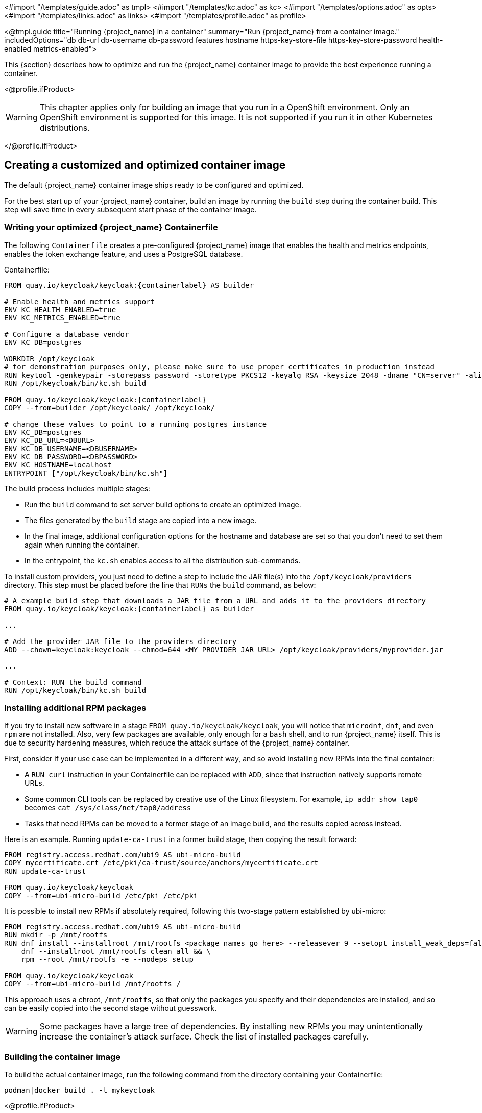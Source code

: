 <#import "/templates/guide.adoc" as tmpl>
<#import "/templates/kc.adoc" as kc>
<#import "/templates/options.adoc" as opts>
<#import "/templates/links.adoc" as links>
<#import "/templates/profile.adoc" as profile>

<@tmpl.guide
title="Running {project_name} in a container"
summary="Run {project_name} from a container image."
includedOptions="db db-url db-username db-password features hostname https-key-store-file https-key-store-password health-enabled metrics-enabled">

This {section} describes how to optimize and run the {project_name} container image to provide the best experience running a container.

<@profile.ifProduct>

WARNING: This chapter applies only for building an image that you run in a OpenShift environment. Only an OpenShift environment is supported for this image. It is not supported if you run it in other Kubernetes distributions.

</@profile.ifProduct>

== Creating a customized and optimized container image
The default {project_name} container image ships ready to be configured and optimized.

For the best start up of your {project_name} container, build an image by running the `build` step during the container build.
This step will save time in every subsequent start phase of the container image.

=== Writing your optimized {project_name} Containerfile
The following `Containerfile` creates a pre-configured {project_name} image that enables the health and metrics endpoints, enables the token exchange feature, and uses a PostgreSQL database.

.Containerfile:
[source,dockerfile,subs="attributes+"]
----
FROM quay.io/keycloak/keycloak:{containerlabel} AS builder

# Enable health and metrics support
ENV KC_HEALTH_ENABLED=true
ENV KC_METRICS_ENABLED=true

# Configure a database vendor
ENV KC_DB=postgres

WORKDIR /opt/keycloak
# for demonstration purposes only, please make sure to use proper certificates in production instead
RUN keytool -genkeypair -storepass password -storetype PKCS12 -keyalg RSA -keysize 2048 -dname "CN=server" -alias server -ext "SAN:c=DNS:localhost,IP:127.0.0.1" -keystore conf/server.keystore
RUN /opt/keycloak/bin/kc.sh build

FROM quay.io/keycloak/keycloak:{containerlabel}
COPY --from=builder /opt/keycloak/ /opt/keycloak/

# change these values to point to a running postgres instance
ENV KC_DB=postgres
ENV KC_DB_URL=<DBURL>
ENV KC_DB_USERNAME=<DBUSERNAME>
ENV KC_DB_PASSWORD=<DBPASSWORD>
ENV KC_HOSTNAME=localhost
ENTRYPOINT ["/opt/keycloak/bin/kc.sh"]
----
The build process includes multiple stages:

* Run the `build` command to set server build options to create an optimized image.
* The files generated by the `build` stage are copied into a new image.
* In the final image, additional configuration options for the hostname and database are set so that you don't need to set them again when running the container.
* In the entrypoint, the `kc.sh` enables access to all the distribution sub-commands.

To install custom providers, you just need to define a step to include the JAR file(s) into the `/opt/keycloak/providers` directory.
This step must be placed before the line that `RUNs` the `build` command, as below:

[source,dockerfile,subs="attributes+"]
----
# A example build step that downloads a JAR file from a URL and adds it to the providers directory
FROM quay.io/keycloak/keycloak:{containerlabel} as builder

...

# Add the provider JAR file to the providers directory
ADD --chown=keycloak:keycloak --chmod=644 <MY_PROVIDER_JAR_URL> /opt/keycloak/providers/myprovider.jar

...

# Context: RUN the build command
RUN /opt/keycloak/bin/kc.sh build
----

=== Installing additional RPM packages

If you try to install new software in a stage `+FROM quay.io/keycloak/keycloak+`, you will notice that `+microdnf+`, `+dnf+`, and even `+rpm+` are not installed. Also, very few packages are available, only enough for a `+bash+` shell, and to run {project_name} itself. This is due to security hardening measures, which reduce the attack surface of the {project_name} container.

First, consider if your use case can be implemented in a different way, and so avoid installing new RPMs into the final container:

* A `+RUN curl+` instruction in your Containerfile can be replaced with `+ADD+`, since that instruction natively supports remote URLs.
* Some common CLI tools can be replaced by creative use of the Linux filesystem. For example, `+ip addr show tap0+` becomes `+cat /sys/class/net/tap0/address+`
* Tasks that need RPMs can be moved to a former stage of an image build, and the results copied across instead.

Here is an example. Running `+update-ca-trust+` in a former build stage, then copying the result forward:

[source, dockerfile]
----
FROM registry.access.redhat.com/ubi9 AS ubi-micro-build
COPY mycertificate.crt /etc/pki/ca-trust/source/anchors/mycertificate.crt
RUN update-ca-trust

FROM quay.io/keycloak/keycloak
COPY --from=ubi-micro-build /etc/pki /etc/pki
----

It is possible to install new RPMs if absolutely required, following this two-stage pattern established by ubi-micro:

[source, dockerfile]
----
FROM registry.access.redhat.com/ubi9 AS ubi-micro-build
RUN mkdir -p /mnt/rootfs
RUN dnf install --installroot /mnt/rootfs <package names go here> --releasever 9 --setopt install_weak_deps=false --nodocs -y && \
    dnf --installroot /mnt/rootfs clean all && \
    rpm --root /mnt/rootfs -e --nodeps setup

FROM quay.io/keycloak/keycloak
COPY --from=ubi-micro-build /mnt/rootfs /
----

This approach uses a chroot, `+/mnt/rootfs+`, so that only the packages you specify and their dependencies are installed, and so can be easily copied into the second stage without guesswork.

WARNING: Some packages have a large tree of dependencies. By installing new RPMs you may unintentionally increase the container's attack surface. Check the list of installed packages carefully.

=== Building the container image
To build the actual container image, run the following command from the directory containing your Containerfile:

[source,bash]
----
podman|docker build . -t mykeycloak
----

<@profile.ifProduct>
[NOTE]
====
Podman can be used only for creating or customizing images. Podman is not supported for running {project_name} in production environments.
====
</@profile.ifProduct>

=== Starting the optimized {project_name} container image
To start the image, run:

[source, bash]
----
podman|docker run --name mykeycloak -p 8443:8443 -p 9000:9000 \
        -e KC_BOOTSTRAP_ADMIN_USERNAME=admin -e KC_BOOTSTRAP_ADMIN_PASSWORD=change_me \
        mykeycloak \
        start --optimized --hostname=localhost
----

{project_name} starts in production mode, using only secured HTTPS communication, and is available on `https://localhost:8443`.

Health check endpoints are available at `https://localhost:9000/health`, `https://localhost:9000/health/ready` and `https://localhost:9000/health/live`.

Opening up `https://localhost:9000/metrics` leads to a page containing operational metrics that could be used by your monitoring solution.

=== Known issues with Docker

* If a `RUN dnf install` command seems to be taking an excessive amount of time, then likely your Docker systemd service has the file limit setting `LimitNOFILE` configured incorrectly. 
Either update the service configuration to use a better value, such as 1024000, or directly use `ulimit` in the RUN command:

[source, dockerfile]
----
...
RUN ulimit -n 1024000 && dnf install --installroot ...
...
----

* If you are including provider JARs and your container fails a `start --optimized` with a notification that a provider JAR has changed, this is due to Docker truncating 
or otherwise modifying file modification timestamps from what the `build` command recorded to what is seen at runtime.
  In this case you will need to force the image to use a known timestamp of your choosing with a `touch` command prior to running a `build`:
  
[source, dockerfile]
----
...
# ADD or copy one or more provider jars
ADD --chown=keycloak:keycloak --chmod=644 some-jar.jar /opt/keycloak/providers/
...
RUN touch -m --date=@1743465600 /opt/keycloak/providers/*
RUN /opt/keycloak/bin/kc.sh build
...
----

== Exposing the container to a different port

By default, the server is listening for `http` and `https` requests using the ports `8080` and `8443`, respectively.

If you want to expose the container using a different port, you need to set the `hostname` accordingly:

. Exposing the container using a port other than the default ports
[source, bash]
----
podman|docker run --name mykeycloak -p 3000:8443 \
        -e KC_BOOTSTRAP_ADMIN_USERNAME=admin -e KC_BOOTSTRAP_ADMIN_PASSWORD=change_me \
        mykeycloak \
        start --optimized --hostname=https://localhost:3000
----

By setting the `hostname` option to a full url you can now access the server at `https://localhost:3000`.

== Trying {project_name} in development mode
The easiest way to try {project_name} from a container for development or testing purposes is to use the Development mode.
You use the `start-dev` command:

[source,bash,subs="attributes+"]
----
podman|docker run --name mykeycloak -p 8080:8080 \
        -e KC_BOOTSTRAP_ADMIN_USERNAME=admin -e KC_BOOTSTRAP_ADMIN_PASSWORD=change_me \
        quay.io/keycloak/keycloak:{containerlabel} \
        start-dev
----

Invoking this command starts the {project_name} server in development mode.

This mode should be strictly avoided in production environments because it has insecure defaults.
For more information about running {project_name} in production, see <@links.server id="configuration-production"/>.

== Running a standard {project_name} container
In keeping with concepts such as immutable infrastructure, containers need to be re-provisioned routinely.
In these environments, you need containers that start fast, therefore you need to create an optimized image as described in the preceding section.
However, if your environment has different requirements, you can run a standard {project_name} image by just running the `start` command.
For example:

[source,bash,subs="attributes+"]
----
podman|docker run --name mykeycloak -p 8080:8080 \
        -e KC_BOOTSTRAP_ADMIN_USERNAME=admin -e KC_BOOTSTRAP_ADMIN_PASSWORD=change_me \
        quay.io/keycloak/keycloak:{containerlabel} \
        start \
        --db=postgres --features=token-exchange \
        --db-url=<JDBC-URL> --db-username=<DB-USER> --db-password=<DB-PASSWORD> \
        --https-key-store-file=<file> --https-key-store-password=<password>
----

Running this command starts a {project_name} server that detects and applies the build options first.
In the example, the line  `--db=postgres --features=token-exchange` sets the database vendor to PostgreSQL and enables the token exchange feature.

{project_name} then starts up and applies the configuration for the specific environment.
This approach significantly increases startup time and creates an image that is mutable, which is not the best practice.

== Provide initial admin credentials when running in a container
{project_name} only allows to create the initial admin user from a local network connection. This is not the case when running in a container, so you have to provide the following environment variables when you run the image:

[source, bash]
----
# setting the admin username
-e KC_BOOTSTRAP_ADMIN_USERNAME=<admin-user-name>

# setting the initial password
-e KC_BOOTSTRAP_ADMIN_PASSWORD=change_me
----

== Importing A Realm On Startup

The {project_name} containers have a directory `/opt/keycloak/data/import`. If you put one or more import files in that directory via a volume mount or other means and add the startup argument `--import-realm`, the {project_name} container will import that data on startup! This may only make sense to do in Dev mode.

[source,bash,subs="attributes+"]
----
podman|docker run --name keycloak_unoptimized -p 8080:8080 \
        -e KC_BOOTSTRAP_ADMIN_USERNAME=admin -e KC_BOOTSTRAP_ADMIN_PASSWORD=change_me \
        -v /path/to/realm/data:/opt/keycloak/data/import \
        quay.io/keycloak/keycloak:{containerlabel} \
        start-dev --import-realm
----

Feel free to join the open https://github.com/keycloak/keycloak/discussions/8549[GitHub Discussion] around enhancements of the admin bootstrapping process.

== Specifying different memory settings

The {project_name} container, instead of specifying hardcoded values for the initial and maximum heap size, uses relative values to the total memory of a container.
This behavior is achieved by JVM options `-XX:MaxRAMPercentage=70`, and `-XX:InitialRAMPercentage=50`.

The `-XX:MaxRAMPercentage` option represents the maximum heap size as 70% of the total container memory.
The `-XX:InitialRAMPercentage` option represents the initial heap size as 50% of the total container memory.
These values were chosen based on a deeper analysis of {project_name} memory management.

As the heap size is dynamically calculated based on the total container memory, you should *always set the memory limit* for the container.
Previously, the maximum heap size was set to 512 MB, and in order to approach similar values, you should set the memory limit to at least 750 MB.
For smaller production-ready deployments, the recommended memory limit is 2 GB.

The JVM options related to the heap might be overridden by setting the environment variable `JAVA_OPTS_KC_HEAP`.
You can find the default values of the `JAVA_OPTS_KC_HEAP` in the source code of the `kc.sh`, or `kc.bat` script.

For example, you can specify the environment variable and memory limit as follows:

[source,bash,subs="attributes+"]
----
podman|docker run --name mykeycloak -p 8080:8080 -m 1g \
        -e KC_BOOTSTRAP_ADMIN_USERNAME=admin -e KC_BOOTSTRAP_ADMIN_PASSWORD=change_me \
        -e JAVA_OPTS_KC_HEAP="-XX:MaxHeapFreeRatio=30 -XX:MaxRAMPercentage=65" \
        quay.io/keycloak/keycloak:{containerlabel} \
        start-dev
----

WARNING: If the memory limit is not set, the memory consumption rapidly increases as the heap size can grow up to 70% of the total container memory.
Once the JVM allocates the memory, it is returned to the OS reluctantly with the current {project_name} GC settings.

</@tmpl.guide>
